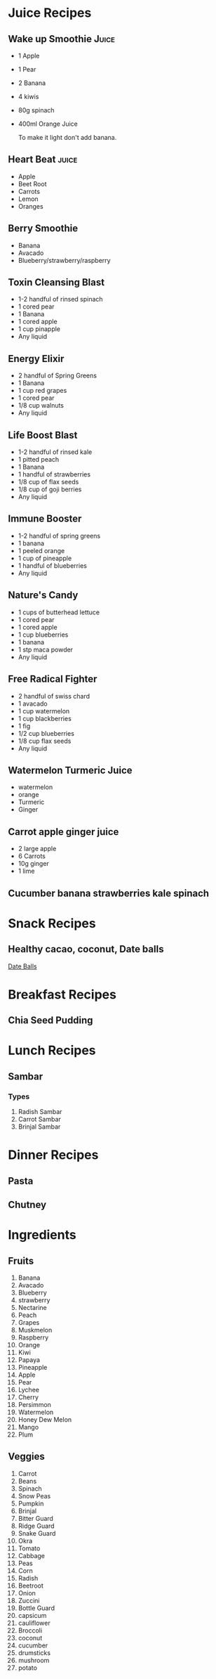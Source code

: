 * Juice Recipes
** Wake up Smoothie                                                   :Juice:
   - 1 Apple
   - 1 Pear
   - 2 Banana
   - 4 kiwis
   - 80g spinach
   - 400ml Orange Juice

     To make it light don't add banana.
** Heart Beat                                                         :juice:
   - Apple
   - Beet Root
   - Carrots
   - Lemon
   - Oranges
** Berry Smoothie
   - Banana
   - Avacado
   - Blueberry/strawberry/raspberry

** Toxin Cleansing Blast
   - 1-2 handful of rinsed spinach
   - 1 cored pear
   - 1 Banana
   - 1 cored apple
   - 1 cup pinapple
   - Any liquid
** Energy Elixir
   - 2 handful of Spring Greens
   - 1 Banana
   - 1 cup red grapes
   - 1 cored pear
   - 1/8 cup walnuts
   - Any liquid
** Life Boost Blast
   - 1-2 handful of rinsed kale
   - 1 pitted peach
   - 1 Banana
   - 1 handful of strawberries
   - 1/8 cup of flax seeds
   - 1/8 cup of goji berries
   - Any liquid
** Immune Booster
   - 1-2 handful of spring greens
   - 1 banana
   - 1 peeled orange
   - 1 cup of pineapple
   - 1 handful of blueberries
   - Any liquid
** Nature's Candy
   - 1 cups of butterhead lettuce
   - 1 cored pear
   - 1 cored apple
   - 1 cup blueberries
   - 1 banana
   - 1 stp maca powder
   - Any liquid
** Free Radical Fighter
   - 2 handful of swiss chard
   - 1 avacado
   - 1 cup watermelon
   - 1 cup blackberries
   - 1 fig
   - 1/2 cup blueberries
   - 1/8 cup flax seeds
   - Any liquid

** Watermelon Turmeric Juice
   - watermelon
   - orange
   - Turmeric
   - Ginger
** Carrot apple ginger juice
   - 2 large apple
   - 6 Carrots
   - 10g ginger
   - 1 lime
** Cucumber banana strawberries kale spinach
** 
* Snack Recipes
** Healthy cacao, coconut, Date balls
   [[http://www.taste.com.au/recipes/healthy-cacao-coconut-date-balls/74b65893-7f88-4b12-9f00-6f5a387c4123][Date Balls]]
* Breakfast Recipes
** Chia Seed Pudding
* Lunch Recipes
** Sambar   
*** Types
    1. Radish Sambar
    2. Carrot Sambar
    3. Brinjal Sambar
* Dinner Recipes
** Pasta
** Chutney
** 
* Ingredients
** Fruits 
   1. Banana
   2. Avacado
   3. Blueberry
   4. strawberry
   5. Nectarine
   6. Peach
   7. Grapes
   8. Muskmelon
   9. Raspberry
   10. Orange
   11. Kiwi
   12. Papaya
   13. Pineapple
   14. Apple
   15. Pear
   16. Lychee
   17. Cherry
   18. Persimmon
   19. Watermelon
   20. Honey Dew Melon
   21. Mango
   22. Plum

** Veggies
   1. Carrot
   2. Beans
   3. Spinach
   4. Snow Peas
   5. Pumpkin
   6. Brinjal
   7. Bitter Guard
   8. Ridge Guard
   9. Snake Guard
   10. Okra
   11. Tomato
   12. Cabbage
   13. Peas
   14. Corn
   15. Radish
   16. Beetroot
   17. Onion
   18. Zuccini
   19. Bottle Guard
   20. capsicum
   21. cauliflower
   22. Broccoli
   23. coconut
   24. cucumber
   25. drumsticks
   26. mushroom
   27. potato


